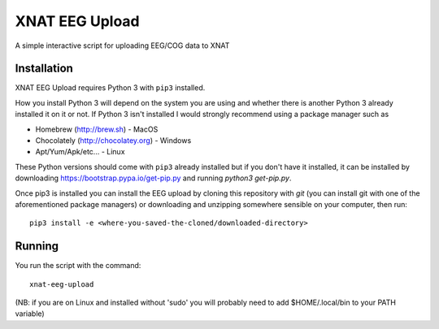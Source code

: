 XNAT EEG Upload
===============

A simple interactive script for uploading EEG/COG data to XNAT


Installation
------------

XNAT EEG Upload requires Python 3 with ``pip3`` installed.

How you install Python 3 will depend on the system you are using and whether
there is another Python 3 already installed it on it or not. If Python 3 isn't
installed I would strongly recommend using a package manager such as

* Homebrew (http://brew.sh) - MacOS
* Chocolately (http://chocolatey.org) - Windows
* Apt/Yum/Apk/etc... - Linux

These Python versions should come with ``pip3`` already installed but if you don't
have it installed, it can be installed by downloading https://bootstrap.pypa.io/get-pip.py and
running `python3 get-pip.py`.

Once pip3 is installed you can install the EEG upload by cloning this repository
with `git` (you can install git with one of the aforementioned package managers)
or downloading and unzipping somewhere sensible on your computer, then run::

    pip3 install -e <where-you-saved-the-cloned/downloaded-directory>


Running
-------

You run the script with the command::

    xnat-eeg-upload
    
(NB: if you are on Linux and installed without 'sudo' you will probably need to add $HOME/.local/bin
to your PATH variable)
